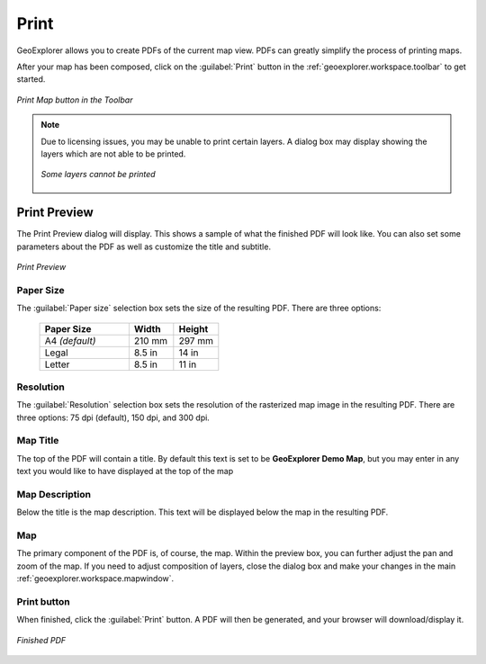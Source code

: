 .. _geoexplorer.using.print:Print =====GeoExplorer allows you to create PDFs of the current map view. PDFs can greatly simplify the process of printing maps.After your map has been composed, click on the :guilabel:`Print` button in the :ref:`geoexplorer.workspace.toolbar` to get started... figure:: images/print_button.png   :align: center   *Print Map button in the Toolbar*.. note:: Due to licensing issues, you may be unable to print certain layers. A dialog box may display showing the layers which are not able to be printed.   .. figure:: images/print_unable.png      :align: center      *Some layers cannot be printed*Print Preview-------------The Print Preview dialog will display. This shows a sample of what the finished PDF will look like. You can also set some parameters about the PDF as well as customize the title and subtitle... figure:: images/print_preview.png   :align: center   *Print Preview*Paper Size~~~~~~~~~~The :guilabel:`Paper size` selection box sets the size of the resulting PDF. There are three options:  .. list-table::     :header-rows: 1     :widths: 50 25 25     * - Paper Size       - Width       - Height     * - A4 *(default)*       - 210 mm       - 297 mm     * - Legal       - 8.5 in       - 14 in     * - Letter       - 8.5 in       - 11 inResolution~~~~~~~~~~The :guilabel:`Resolution` selection box sets the resolution of the rasterized map image in the resulting PDF. There are three options:  75 dpi (default), 150 dpi, and 300 dpi.Map Title~~~~~~~~~The top of the PDF will contain a title. By default this text is set to be **GeoExplorer Demo Map**, but you may enter in any text you would like to have displayed at the top of the mapMap Description~~~~~~~~~~~~~~~Below the title is the map description. This text will be displayed below the map in the resulting PDF.Map~~~The primary component of the PDF is, of course, the map. Within the preview box, you can further adjust the pan and zoom of the map. If you need to adjust composition of layers, close the dialog box and make your changes in the main :ref:`geoexplorer.workspace.mapwindow`.Print button~~~~~~~~~~~~When finished, click the :guilabel:`Print` button. A PDF will then be generated, and your browser will download/display it... figure:: images/print_pdf.png   :align: center   *Finished PDF*